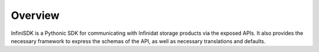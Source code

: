 Overview
========

InfiniSDK is a Pythonic SDK for communicating with Infinidat storage products via the exposed APIs. It also provides the necessary framework to express the schemas of the API, as well as necessary translations and defaults.
